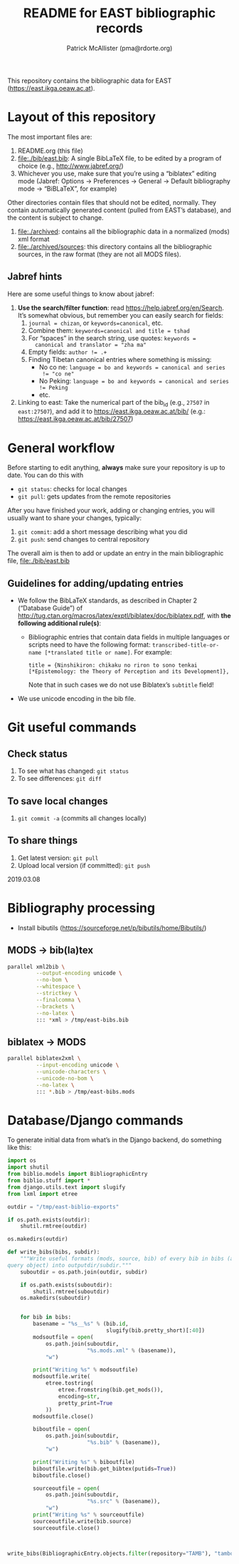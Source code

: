 #+TITLE: README for EAST bibliographic records
#+AUTHOR: Patrick McAllister (pma@rdorte.org)


This repository contains the bibliographic data for EAST
(https://east.ikga.oeaw.ac.at).

* Layout of this repository

The most important files are:

1) README.org (this file)
2) file:./bib/east.bib: A single BibLaTeX file, to be edited by a
   program of choice (e.g., http://www.jabref.org/)
3) Whichever you use, make sure that you’re using a “biblatex” editing
   mode (Jabref: Options -> Preferences -> General -> Default
   bibliography mode -> “BiBLaTeX”, for example)

Other directories contain files that should not be edited, normally.
They contain automatically generated content (pulled from EAST’s
database), and the content is subject to change.

1) file:./archived: contains all the bibliographic data in a
   normalized (mods) xml format
2) file:./archived/sources: this directory contains all the
   bibliographic sources, in the raw format (they are not all MODS
   files).


** Jabref hints

Here are some useful things to know about jabref:

1) *Use the search/filter function*: read
   https://help.jabref.org/en/Search. It’s somewhat obvious, but
   remember you can easily search for fields:
   1) ~journal = chizan~, or ~keywords=canonical~, etc.
   2) Combine them: ~keywords=canonical and title = tshad~
   3) For “spaces” in the search string, use quotes: ~keywords =
      canonical and translator = "zha ma"~
   4) Empty fields: ~author != .+~
   5) Finding Tibetan canonical entries where something is missing:
      - No co ne: ~language = bo and keywords = canonical and series
        != "co ne"~
      - No Peking: ~language = bo and keywords = canonical and series != Peking~
      - etc.
2) Linking to east: Take the numerical part of the bib_id (e.g.,
   ~27507~ in ~east:27507~), and add it to
   https://east.ikga.oeaw.ac.at/bib/ (e.g.:
   https://east.ikga.oeaw.ac.at/bib/27507)

* General workflow

Before starting to edit anything, *always* make sure your repository
is up to date. You can do this with

- ~git status~: checks for local changes
- ~git pull~: gets updates from the remote repositories

After you have finished your work, adding or changing entries, you
will usually want to share your changes, typically:

1) ~git commit~: add a short message describing what you did
2) ~git push~: send changes to central repository

The overall aim is then to add or update an entry in the main
bibliographic file, file:./bib/east.bib

** Guidelines for adding/updating entries

- We follow the BibLaTeX standards, as described in Chapter 2
  (“Database Guide”) of
  http://tug.ctan.org/macros/latex/exptl/biblatex/doc/biblatex.pdf,
  with *the following additional rule(s)*:
  - Bibliographic entries that contain data fields in multiple
    languages or scripts need to have the following format:
    ~transcribed-title-or-name [*translated title or name]~.  For example:
    #+BEGIN_SRC 
    title = {Ninshikiron: chikaku no riron to sono tenkai [*Epistemology: the Theory of Perception and its Development]},
    #+END_SRC
    Note that in such cases we do not use Biblatex’s ~subtitle~ field!
- We use unicode encoding in the bib file.


* Git useful commands

** Check status

1) To see what has changed: ~git status~
2) To see differences: ~git diff~


** To save local changes

1) ~git commit -a~ (commits all changes locally)


** To share things

1) Get latest version: ~git pull~
2) Upload local version (if committed): ~git push~

2019.03.08






* Bibliography processing

- Install bibutils (https://sourceforge.net/p/bibutils/home/Bibutils/)

** MODS -> bib(la)tex

#+BEGIN_SRC bash
  parallel xml2bib \
           --output-encoding unicode \
           --no-bom \
           --whitespace \
           --strictkey \
           --finalcomma \
           --brackets \
           --no-latex \
           ::: *xml > /tmp/east-bibs.bib
#+END_SRC


** biblatex -> MODS

#+BEGIN_SRC bash
  parallel biblatex2xml \
           --input-encoding unicode \
           --unicode-characters \
           --unicode-no-bom \
           --no-latex \
           ::: *.bib > /tmp/east-bibs.mods
#+END_SRC


* Database/Django commands

To generate initial data from what’s in the Django backend, do
something like this:

#+BEGIN_SRC python
  import os
  import shutil
  from biblio.models import BibliographicEntry
  from biblio.stuff import *
  from django.utils.text import slugify
  from lxml import etree

  outdir = "/tmp/east-biblio-exports"

  if os.path.exists(outdir):
      shutil.rmtree(outdir)

  os.makedirs(outdir)

  def write_bibs(bibs, subdir):
      """Write useful formats (mods, source, bib) of every bib in bibs (a
  query object) into outputdir/subdir."""
      suboutdir = os.path.join(outdir, subdir)

      if os.path.exists(suboutdir):
          shutil.rmtree(suboutdir)
      os.makedirs(suboutdir)
    

      for bib in bibs:
          basename = "%s__%s" % (bib.id,
                                 slugify(bib.pretty_short)[:40])
          modsoutfile = open(
              os.path.join(suboutdir,
                           "%s.mods.xml" % (basename)),
              "w")

          print("Writing %s" % modsoutfile)
          modsoutfile.write(
              etree.tostring(
                  etree.fromstring(bib.get_mods()),
                  encoding=str,
                  pretty_print=True
              ))
          modsoutfile.close()

          biboutfile = open(
              os.path.join(suboutdir,
                           "%s.bib" % (basename)),
              "w")

          print("Writing %s" % biboutfile)
          biboutfile.write(bib.get_bibtex(putids=True))
          biboutfile.close()

          sourceoutfile = open(
              os.path.join(suboutdir,
                           "%s.src" % (basename)),
              "w")
          print("Writing %s" % sourceoutfile)
          sourceoutfile.write(bib.source)
          sourceoutfile.close()



  write_bibs(BibliographicEntry.objects.filter(repository="TAMB"), "tamboti")
#+END_SRC
